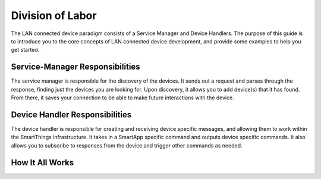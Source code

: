 Division of Labor
=================

The LAN connected device paradigm consists of a Service Manager and Device Handlers. The purpose of this guide is
to introduce you to the core concepts of LAN connected device development, and provide some examples to help you get
started.

Service-Manager Responsibilities
--------------------------------

The service manager is responsible for the discovery of the devices. It
sends out a request and parses through the response, finding just the
devices you are looking for. Upon discovery, it allows you to add
device(s) that it has found. From there, it saves your connection to be
able to make future interactions with the device.

Device Handler Responsibilities
-------------------------------

The device handler is responsible for creating and receiving device
specific messages, and allowing them to work within the SmartThings
infrastructure. It takes in a SmartApp specific command and outputs
device specific commands. It also allows you to subscribe to responses
from the device and trigger other commands as needed.

How It All Works
----------------

.. image:: ../../img/architecture/lan_overview.png
